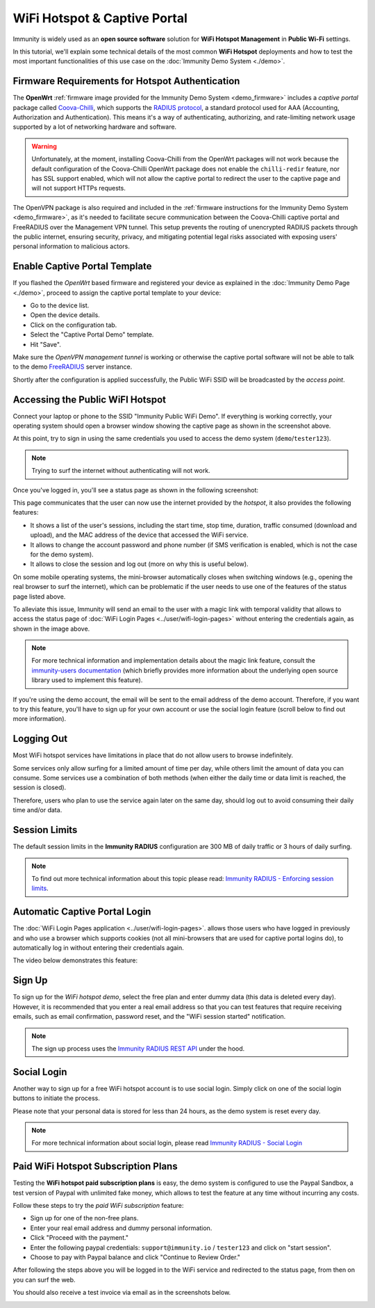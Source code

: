 WiFi Hotspot & Captive Portal
=============================

.. image:: ../images/demo/immunity-wifi-hotspot-demo.png
  :target: ../_images/immunity-wifi-hotspot-demo.png

Immunity is widely used as an **open source software** solution
for **WiFi Hotspot Management** in **Public Wi-Fi** settings.

In this tutorial, we'll explain some technical details of the most
common **WiFi Hotspot** deployments and how to test the most
important functionalities
of this use case on the :doc:`Immunity Demo System <./demo>`.

Firmware Requirements for Hotspot Authentication
------------------------------------------------

.. image:: ../images/demo/openwrt-coova-chilli-firmware.png
  :target: ../_images/openwrt-coova-chilli-firmware.png
  :align: center

The **OpenWrt** :ref:`firmware image provided
for the Immunity Demo System <demo_firmware>`
includes a *captive portal* package called
`Coova-Chilli <https://coova.github.io/CoovaChilli/>`_, which
supports the
`RADIUS protocol <https://networkradius.com/doc/current/introduction/RADIUS.html>`_,
a standard protocol used for AAA
(Accounting, Authorization and Authentication).
This means it's a way of authenticating, authorizing, and rate-limiting
network usage supported by a lot of networking hardware and software.

.. warning::

   Unfortunately, at the moment, installing Coova-Chilli
   from the OpenWrt packages will not work because the
   default configuration of the Coova-Chilli OpenWrt package
   does not enable the ``chilli-redir`` feature, nor has SSL support
   enabled, which will not allow the captive portal to redirect
   the user to the captive page and will not support HTTPs requests.

The OpenVPN package is also required and included in
the :ref:`firmware instructions for the
Immunity Demo System <demo_firmware>`,
as it's needed to facilitate secure communication between the
Coova-Chilli captive portal and FreeRADIUS over the
Management VPN tunnel.
This setup prevents the routing of unencrypted RADIUS packets
through the public internet, ensuring security, privacy, and
mitigating potential legal risks associated with exposing
users' personal information to malicious actors.

Enable Captive Portal Template
------------------------------

.. image:: ../images/demo/captive-portal-demo.png
  :target: ../_images/captive-portal-demo.png

If you flashed the *OpenWrt* based firmware and registered your device
as explained in the :doc:`Immunity Demo Page <./demo>`, proceed
to assign the captive portal template to your device:

- Go to the device list.
- Open the device details.
- Click on the configuration tab.
- Select the "Captive Portal Demo" template.
- Hit "Save".

Make sure the *OpenVPN management tunnel* is working or otherwise
the captive portal software will not be able to talk to the demo
`FreeRADIUS <https://freeradius.org/>`_ server instance.

Shortly after the configuration is applied successfully,
the Public WiFi SSID will be broadcasted by the *access point*.

Accessing the Public WiFI Hotspot
---------------------------------

Connect your laptop or phone to the SSID "Immunity Public WiFi Demo".
If everything is working correctly, your operating system should
open a browser window showing the captive page as shown in
the screenshot above.

.. image:: ../images/demo/wifi-login-pages-public-wifi-hotspot.jpeg
   :target: ../_images/wifi-login-pages-public-wifi-hotspot.jpeg
   :width: 300
   :align: center

At this point, try to sign in using the same credentials
you used to access the demo system  (``demo``/``tester123``).

.. note::
  Trying to surf the internet without authenticating will not work.

Once you've logged in, you'll see a status page as shown in the
following screenshot:

.. image:: ../images/demo/hotspot-status.jpeg
  :target: ../_images/hotspot-status.jpeg
  :width: 300
  :align: center

This page communicates that the user can now use the internet
provided by the *hotspot*, it also provides the following features:

- It shows a list of the user's sessions, including the start time,
  stop time, duration, traffic consumed (download and upload),
  and the MAC address of the device that accessed the WiFi service.
- It allows to change the account password and phone number
  (if SMS verification is enabled, which is not the case
  for the demo system).
- It allows to close the session and log out
  (more on why this is useful below).

On some mobile operating systems, the mini-browser automatically closes
when switching windows
(e.g., opening the real browser to surf the internet),
which can be problematic if the user needs to use one of the
features of the status page listed above.

.. image:: ../images/demo/public-wifi-session-started.jpeg
  :target: ../_images/public-wifi-session-started.jpeg
  :width: 300
  :align: center

To alleviate this issue, Immunity will send an email to the user with
a magic link with temporal validity that allows to access the
status page of
:doc:`WiFi Login Pages <../user/wifi-login-pages>`
without entering the credentials again, as shown in the image above.

.. note::
  For more technical information and implementation details
  about the magic link feature,
  consult the
  `immunity-users documentation <https://github.com/edge-servers/immunity-users#2-immunity_usersapiauthenticationsesameauthentication>`_
  (which briefly provides more information
  about the underlying open source
  library used to implement this feature).

If you're using the demo account, the email will be sent to the email
address of the demo account. Therefore, if you want to try this feature,
you'll have to sign up for your own account or use the social login
feature (scroll below to find out more information).

Logging Out
-----------

.. image:: ../images/demo/hotspot-logout.gif
  :target: ../_images/hotspot-logout.gif

Most WiFi hotspot services have limitations in place that do not allow
users to browse indefinitely.

Some services only allow surfing for a limited amount of time per day,
while others limit the amount of data you can consume. Some services use
a combination of both methods (when either the daily time or data limit
is reached, the session is closed).

Therefore, users who plan to use the service again later on the same day,
should log out to avoid consuming their daily time and/or data.

Session Limits
--------------

.. image:: ../images/demo/session-limit-exceeded.jpeg
  :target: ../_images/session-limit-exceeded.jpeg
  :width: 300
  :align: center

The default session limits in the **Immunity RADIUS** configuration
are 300 MB of daily traffic or 3 hours of daily surfing.

.. note::
    To find out more technical information about this topic please read:
    `Immunity RADIUS - Enforcing session limits
    <https://immunity-radius.readthedocs.io/en/stable/user/enforcing_limits.html>`_.

Automatic Captive Portal Login
------------------------------

The :doc:`WiFi Login Pages application <../user/wifi-login-pages>`.
allows those users who have logged in previously and who use a
browser which supports cookies
(not all mini-browsers that are used for captive portal logins do),
to automatically log in without entering their credentials again.

The video below demonstrates this feature:

.. raw:: html

    <p style="text-align: center">
        <iframe
          width="100%"
          height="820"
          src="https://www.youtube.com/embed/wUTFte2at7o"
          title="WiFi Captive Portal Auto Login Feature of Immunity"
          frameborder="0"
          allow="accelerometer; autoplay; clipboard-write; encrypted-media; gyroscope; picture-in-picture; web-share"
          allowfullscreen>
        </iframe>
    </p>

Sign Up
-------

.. image:: ../images/demo/signup.png
  :target: ../_images/signup.png

To sign up for the *WiFi hotspot demo*, select the free plan and enter
dummy data (this data is deleted every day).
However, it is recommended that you enter a real email address so that
you can test features that require receiving emails,
such as email confirmation, password reset,
and the "WiFi session started" notification.

.. note::
  The sign up process uses the
  `Immunity RADIUS REST API
  <https://immunity-radius.readthedocs.io/en/stable/user/api.html#user-registration>`_
  under the hood.

Social Login
------------

.. image:: ../images/demo/social-login.png
   :target: ../_images/social-login.png
   :align: center

Another way to sign up for a free WiFi hotspot account is to use social
login. Simply click on one of the social login buttons
to initiate the process.

Please note that your personal data is stored
for less than 24 hours, as the demo system is reset every day.

.. note::
  For more technical information about social login, please read
  `Immunity RADIUS - Social Login
  <https://immunity-radius.readthedocs.io/en/stable/user/social_login.html>`_

Paid WiFi Hotspot Subscription Plans
------------------------------------

.. raw:: html

    <p style="text-align: center">
        <iframe
          width="100%"
          height="820"
          src="https://www.youtube.com/embed/8zf-rDG0UjU"
          title="Immunity Paid WiFi Subscription Plans"
          frameborder="0"
          allow="accelerometer; autoplay; clipboard-write; encrypted-media; gyroscope; picture-in-picture; web-share"
          allowfullscreen>
        </iframe>
    </p>

Testing the **WiFi hotspot paid subscription plans** is easy,
the demo system is configured to use the Paypal Sandbox, a test version
of Paypal with unlimited fake money, which allows to test the feature
at any time without incurring any costs.

Follow these steps to try the *paid WiFi subscription* feature:

- Sign up for one of the non-free plans.
- Enter your real email address and dummy personal information.
- Click "Proceed with the payment."
- Enter the following paypal credentials:
  ``support@immunity.io`` / ``tester123`` and click on
  "start session".
- Choose to pay with Paypal balance and click "Continue to Review Order."

After following the steps above you will be logged in to the WiFi service
and redirected to the status page, from then on you can surf the
web.

You should also receive a test invoice via email as in the
screenshots below.

.. image:: ../images/demo/wifi-paid-plan-invoice-email.png
   :target: ../_images/wifi-paid-plan-invoice-email.png

.. image:: ../images/demo/wifi-paid-plan-invoice-sample.png
   :target: ../_images/wifi-paid-plan-invoice-sample.png
